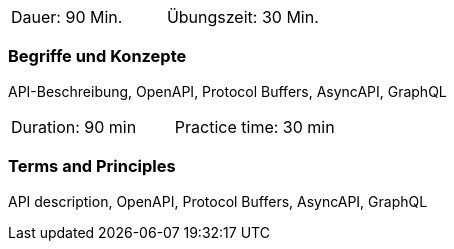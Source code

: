 // tag::DE[]
|===
| Dauer: 90 Min. | Übungszeit: 30 Min.
|===

=== Begriffe und Konzepte
API-Beschreibung, OpenAPI, Protocol Buffers, AsyncAPI, GraphQL

// end::DE[]

// tag::EN[]
|===
| Duration: 90 min | Practice time: 30 min
|===

=== Terms and Principles
API description, OpenAPI, Protocol Buffers, AsyncAPI, GraphQL

// end::EN[]
